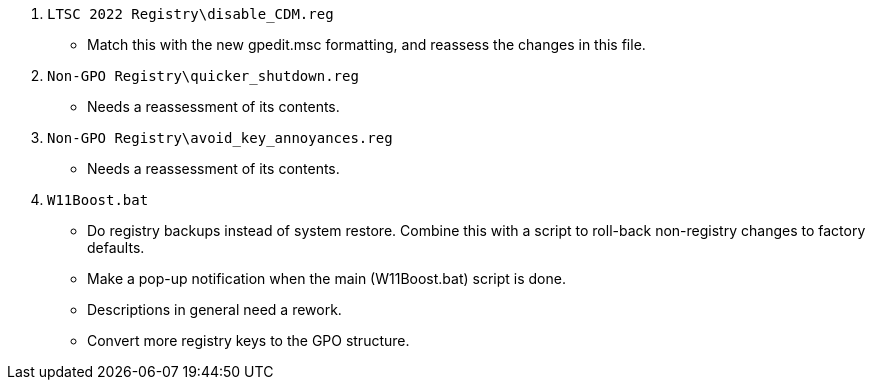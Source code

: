 :experimental:
:imagesdir: Images/
ifdef::env-github[]
:icons:
:tip-caption: :bulb:
:note-caption: :information_source:
:important-caption: :heavy_exclamation_mark:
:caution-caption: :fire:
:warning-caption: :warning:
endif::[]

. `LTSC 2022 Registry\disable_CDM.reg`
** Match this with the new gpedit.msc formatting, and reassess the changes in this file.

. `Non-GPO Registry\quicker_shutdown.reg`
** Needs a reassessment of its contents.

. `Non-GPO Registry\avoid_key_annoyances.reg`
** Needs a reassessment of its contents.

. `W11Boost.bat`
** Do registry backups instead of system restore. Combine this with a script to roll-back non-registry changes to factory defaults.

** Make a pop-up notification when the main (W11Boost.bat) script is done. 

** Descriptions in general need a rework.

** Convert more registry keys to the GPO structure.
